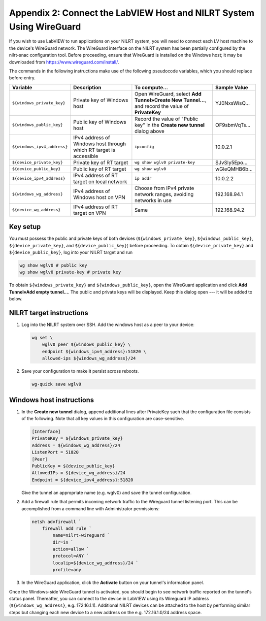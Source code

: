 
.. _appendix-2--connect-the-labview-host-and-nilrt-system-using-wireguard:

=====================================================================
Appendix 2: Connect the LabVIEW Host and NILRT System Using WireGuard
=====================================================================

If you wish to use LabVIEW to run applications on your NILRT system, you
will need to connect each LV host machine to the device's WireGuard
network. The WireGuard interface on the NILRT system has been partially
configured by the nilrt-snac configuration tool. Before proceeding,
ensure that WireGuard is installed on the Windows host; it may be
downloaded from https://www.wireguard.com/install/.

The commands in the following instructions make use of the following
pseudocode variables, which you should replace before entry.

.. raw:: latex

    \scalefont{0.8}


.. tabularcolumns:: \Y{0.27}\Y{0.25}\Y{0.3}\Y{0.18}

+---------------------------+----------------------+-------------------------------+---------------+
| Variable                  | Description          | To compute…                   |Sample Value   |
+===========================+======================+===============================+===============+
|``${windows_private_key}`` | Private              | Open WireGuard,               |               |
|                           | key of Windows host  | select **Add Tunnel»Create    | YJ0NxsWisQ…   |
|                           |                      | New Tunnel…**, and record     |               |
|                           |                      | the value of **PrivateKey**   |               |
+---------------------------+----------------------+-------------------------------+---------------+
| ``${windows_public_key}`` | Public key           | Record the value of "Public   |               |
|                           | of Windows host      | key" in the **Create new      | OF9sbmVqTs…   |
|                           |                      | tunnel** dialog above         |               |
+---------------------------+----------------------+-------------------------------+---------------+
|                           | IPv4 address of      | ``ipconfig``                  | 10.0.2.1      |
|``${windows_ipv4_address}``| Windows host through |                               |               |
|                           | which RT target is   |                               |               |
|                           | accessible           |                               |               |
+---------------------------+----------------------+-------------------------------+---------------+
| ``${device_private_key}`` | Private              | ``wg show wglv0 private-key`` |               |
|                           | key of RT target     |                               | SJvSIy5Epo…   |
+---------------------------+----------------------+-------------------------------+---------------+
| ``${device_public_key}``  | Public key           | ``wg show wglv0``             |               |
|                           | of RT target         |                               | wGleQMHB6b…   |
+---------------------------+----------------------+-------------------------------+---------------+
|``${device_ipv4_address}`` | IPv4 address of RT   | ``ip addr``                   | 10.0.2.2      |
|                           | target on local      |                               |               |
|                           | network              |                               |               |
+---------------------------+----------------------+-------------------------------+---------------+
| ``${windows_wg_address}`` | IPv4 address of      | Choose from IPv4 private      | 192.168.94.1  |
|                           | Windows host on      | network ranges, avoiding      |               |
|                           | VPN                  | networks in use               |               |
+---------------------------+----------------------+-------------------------------+---------------+
| ``${device_wg_address}``  | IPv4 address of RT   | Same                          | 192.168.94.2  |
|                           | target on            |                               |               |
|                           | VPN                  |                               |               |
+---------------------------+----------------------+-------------------------------+---------------+

.. raw:: latex

    \scalefont{1.25}

.. _key-setup:

^^^^^^^^^
Key setup
^^^^^^^^^

You must possess the public and private keys of both devices
(``${windows_private_key}``, ``${windows_public_key}``, ``${device_private_key}``,
and ``${device_public_key}``) before proceeding. To obtain
``${device_private_key}`` and ``${device_public_key}``, log into your NILRT
target and run

.. code-block:: bash

    wg show wglv0 # public key
    wg show wglv0 private-key # private key

To obtain ``${windows_private_key}`` and ``${windows_public_key}``, open the
WireGuard application and click **Add Tunnel»Add empty tunnel…**. The
public and private keys will be displayed. Keep this dialog open --- it
will be added to below.


.. _nilrt-target-instructions:

^^^^^^^^^^^^^^^^^^^^^^^^^
NILRT target instructions
^^^^^^^^^^^^^^^^^^^^^^^^^

#.  Log into the NILRT system over SSH. Add the windows host as a peer to
    your device:

    .. code-block:: bash

        wg set \
            wglv0 peer ${windows_public_key} \
            endpoint ${windows_ipv4_address}:51820 \
            allowed-ips ${windows_wg_address}/24

#.  Save your configuration to make it persist across reboots.

    .. code-block:: bash

        wg-quick save wglv0


.. _windows-host-instructions:

^^^^^^^^^^^^^^^^^^^^^^^^^
Windows host instructions
^^^^^^^^^^^^^^^^^^^^^^^^^

1.  In the **Create new tunnel** dialog, append additional lines after
    PrivateKey such that the configuration file consists of the
    following. Note that all key values in this configuration are
    case-sensitive.

    .. code-block:: ini

        [Interface]
        PrivateKey = ${windows_private_key}
        Address = ${windows_wg_address}/24
        ListenPort = 51820
        [Peer]
        PublicKey = ${device_public_key}
        AllowedIPs = ${device_wg_address}/24
        Endpoint = ${device_ipv4_address}:51820

    Give the tunnel an appropriate name (e.g. wglv0) and save the tunnel
    configuration.

#.  Add a firewall rule that permits incoming network traffic to the
    Wireguard tunnel listening port. This can be accomplished from a
    command line with Administrator permissions:

    .. code-block:: powershell

        netsh advfirewall `
            firewall add rule `
                name=nilrt-wireguard `
                dir=in `
                action=allow `
                protocol=ANY `
                localip=${device_wg_address}/24 `
                profile=any

#.  In the WireGuard application, click the **Activate** button on your
    tunnel's information panel.

Once the Windows-side WireGuard tunnel is activated, you should begin to see
network traffic reported on the tunnel's status panel. Thereafter, you can
connect to the device in LabVIEW using its Wireguard IP address
(``${windows_wg_address}``, e.g. 172.16.1.1). Additional NILRT devices can be
attached to the host by performing similar steps but changing each new device to
a new address on the e.g. 172.16.1.0/24 address space.
